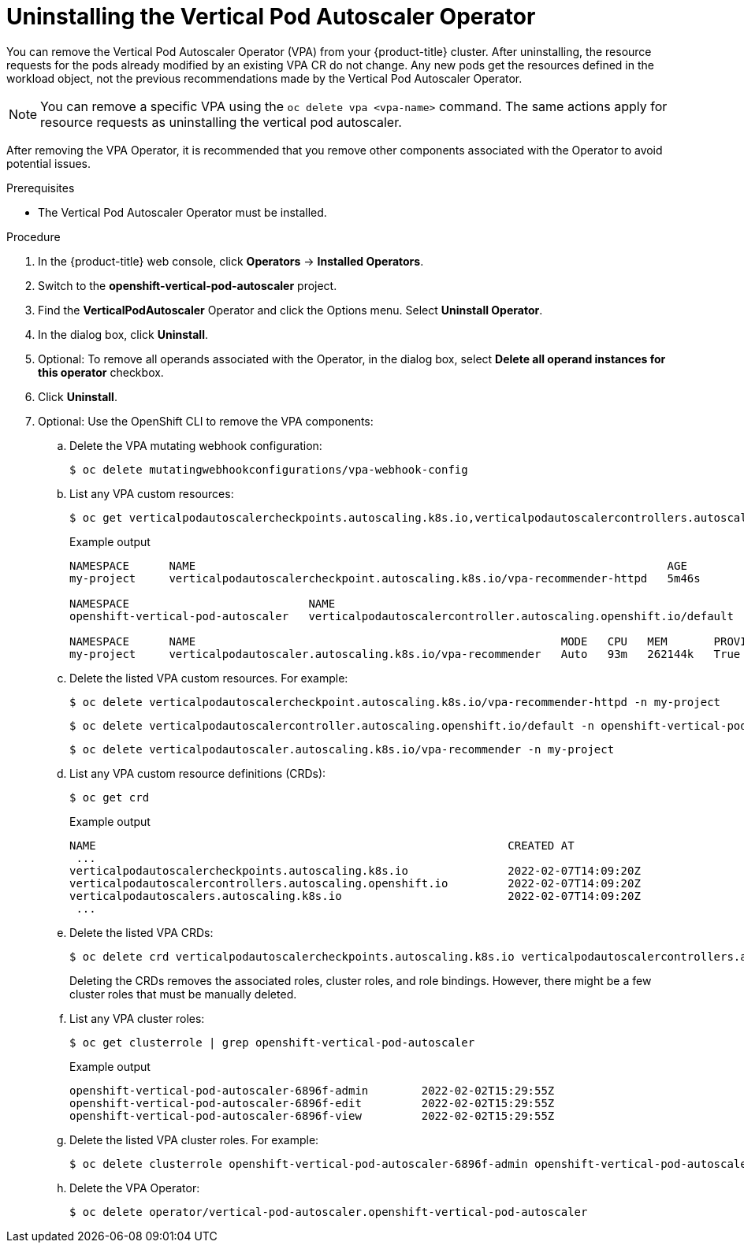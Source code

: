 // Module included in the following assemblies:
//
// * nodes/nodes-vertical-autoscaler.adoc

:_content-type: PROCEDURE
[id="nodes-pods-vertical-autoscaler-uninstall_{context}"]
= Uninstalling the Vertical Pod Autoscaler Operator

You can remove the Vertical Pod Autoscaler Operator (VPA) from your {product-title} cluster. After uninstalling, the resource requests for the pods already modified by an existing VPA CR do not change. Any new pods get the resources defined in the workload object, not the previous recommendations made by the Vertical Pod Autoscaler Operator.

[NOTE]
====
You can remove a specific VPA using the `oc delete vpa <vpa-name>` command. The same actions apply for resource requests as uninstalling the vertical pod autoscaler.
====

After removing the VPA Operator, it is recommended that you remove other components associated with the Operator to avoid potential issues. 

.Prerequisites

* The Vertical Pod Autoscaler Operator must be installed.

.Procedure

. In the {product-title} web console, click *Operators* -> *Installed Operators*.

. Switch to the *openshift-vertical-pod-autoscaler* project.

. Find the *VerticalPodAutoscaler*  Operator and click the Options menu. Select *Uninstall Operator*.

. In the dialog box, click *Uninstall*.

. Optional: To remove all operands associated with the Operator, in the dialog box, select *Delete all operand instances for this operator* checkbox.

. Click *Uninstall*.

. Optional: Use the OpenShift CLI to remove the VPA components:

.. Delete the VPA mutating webhook configuration: 
+
[source,terminal]
----
$ oc delete mutatingwebhookconfigurations/vpa-webhook-config
----

.. List any VPA custom resources: 
+
[source,terminal]
----
$ oc get verticalpodautoscalercheckpoints.autoscaling.k8s.io,verticalpodautoscalercontrollers.autoscaling.openshift.io,verticalpodautoscalers.autoscaling.k8s.io -o wide --all-namespaces
----
+
.Example output
[source,terminal]
----
NAMESPACE      NAME                                                                       AGE
my-project     verticalpodautoscalercheckpoint.autoscaling.k8s.io/vpa-recommender-httpd   5m46s

NAMESPACE                           NAME                                                               AGE
openshift-vertical-pod-autoscaler   verticalpodautoscalercontroller.autoscaling.openshift.io/default   11m

NAMESPACE      NAME                                                       MODE   CPU   MEM       PROVIDED   AGE
my-project     verticalpodautoscaler.autoscaling.k8s.io/vpa-recommender   Auto   93m   262144k   True       9m15s
----

.. Delete the listed VPA custom resources. For example:
+
[source,terminal]
----
$ oc delete verticalpodautoscalercheckpoint.autoscaling.k8s.io/vpa-recommender-httpd -n my-project
----
+
[source,terminal]
----
$ oc delete verticalpodautoscalercontroller.autoscaling.openshift.io/default -n openshift-vertical-pod-autoscaler
----
+
[source,terminal]
----
$ oc delete verticalpodautoscaler.autoscaling.k8s.io/vpa-recommender -n my-project
----

.. List any VPA custom resource definitions (CRDs):
+
[source,terminal]
----
$ oc get crd
----
+
.Example output
[source,terminal]
----
NAME                                                              CREATED AT
 ...
verticalpodautoscalercheckpoints.autoscaling.k8s.io               2022-02-07T14:09:20Z
verticalpodautoscalercontrollers.autoscaling.openshift.io         2022-02-07T14:09:20Z
verticalpodautoscalers.autoscaling.k8s.io                         2022-02-07T14:09:20Z
 ...
----

.. Delete the listed VPA CRDs: 
+
[source,terminal]
----
$ oc delete crd verticalpodautoscalercheckpoints.autoscaling.k8s.io verticalpodautoscalercontrollers.autoscaling.openshift.io verticalpodautoscalers.autoscaling.k8s.io
----
+
Deleting the CRDs removes the associated roles, cluster roles, and role bindings. However, there might be a few cluster roles that must be manually deleted.

.. List any VPA cluster roles: 
+
[source,terminal]
----
$ oc get clusterrole | grep openshift-vertical-pod-autoscaler
----
+
.Example output
[source,terminal]
----
openshift-vertical-pod-autoscaler-6896f-admin        2022-02-02T15:29:55Z
openshift-vertical-pod-autoscaler-6896f-edit         2022-02-02T15:29:55Z
openshift-vertical-pod-autoscaler-6896f-view         2022-02-02T15:29:55Z
----

.. Delete the listed VPA cluster roles. For example:
+
[source,terminal]
----
$ oc delete clusterrole openshift-vertical-pod-autoscaler-6896f-admin openshift-vertical-pod-autoscaler-6896f-edit openshift-vertical-pod-autoscaler-6896f-view
----

.. Delete the VPA Operator:
+
[source,terminal]
----
$ oc delete operator/vertical-pod-autoscaler.openshift-vertical-pod-autoscaler
----
